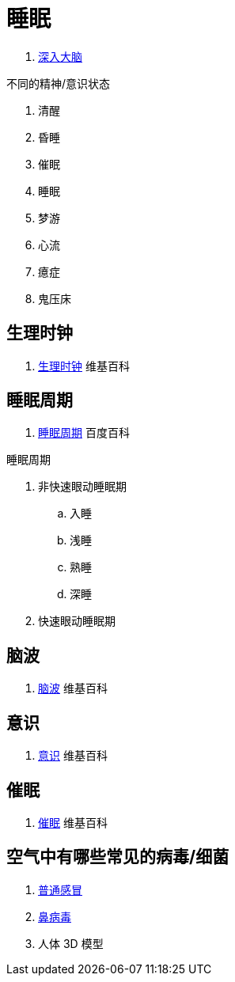 = 睡眠

. https://www.bilibili.com/bangumi/play/ep275932[深入大脑^]

.不同的精神/意识状态
. 清醒
. 昏睡
. 催眠
. 睡眠
. 梦游
. 心流
. 癔症
. 鬼压床

== 生理时钟

. https://zh.wikipedia.org/zh-cn/%E6%99%82%E9%96%93%E7%94%9F%E7%89%A9%E5%AD%B8[生理时钟^] 维基百科

== 睡眠周期

. https://baike.baidu.com/item/%E7%9D%A1%E7%9C%A0%E5%91%A8%E6%9C%9F/2885666[睡眠周期^] 百度百科

.睡眠周期
. 非快速眼动睡眠期
.. 入睡
.. 浅睡
.. 熟睡
.. 深睡
. 快速眼动睡眠期

== 脑波

. https://zh.m.wikipedia.org/zh-hans/%E8%85%A6%E6%B3%A2[脑波^] 维基百科

== 意识

. https://zh.wikipedia.org/wiki/%E6%84%8F%E8%AF%86[意识^] 维基百科

== 催眠

. https://zh.wikipedia.org/wiki/%E5%82%AC%E7%9C%A0[催眠^] 维基百科

== 空气中有哪些常见的病毒/细菌

. https://zh.m.wikipedia.org/zh-hans/%E6%99%AE%E9%80%9A%E6%84%9F%E5%86%92[普通感冒^]
. https://zh.m.wikipedia.org/zh-hans/%E9%BC%BB%E7%97%85%E6%AF%92[鼻病毒^]
. 人体 3D 模型
